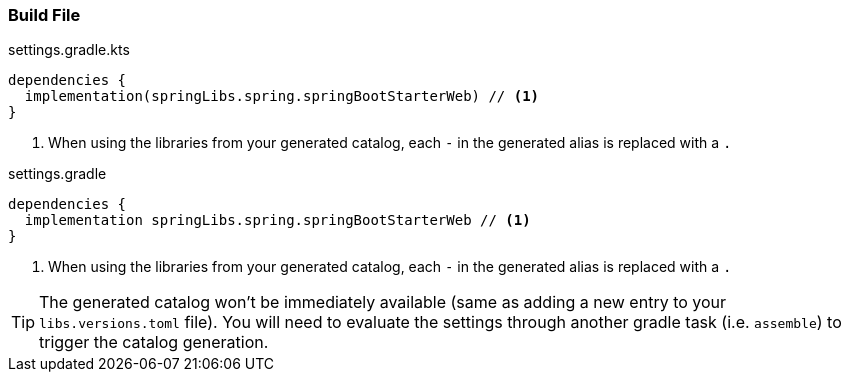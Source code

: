 
=== Build File

.settings.gradle.kts
[source,kotlin,subs="attributes+",role="primary"]
----
dependencies {
  implementation(springLibs.spring.springBootStarterWeb) // <1>
}
----
<1> When using the libraries from your generated catalog, each `-` in the generated alias is replaced with a `.`

.settings.gradle
[source,groovy,subs="attributes+",role="secondary"]
----
dependencies {
  implementation springLibs.spring.springBootStarterWeb // <1>
}
----
<1> When using the libraries from your generated catalog, each `-` in the generated alias is replaced with a `.`

TIP: The generated catalog won't be immediately available (same as adding a new entry to your `libs.versions.toml` file).
You will need to evaluate the settings through another gradle task (i.e. `assemble`) to trigger the catalog generation.
